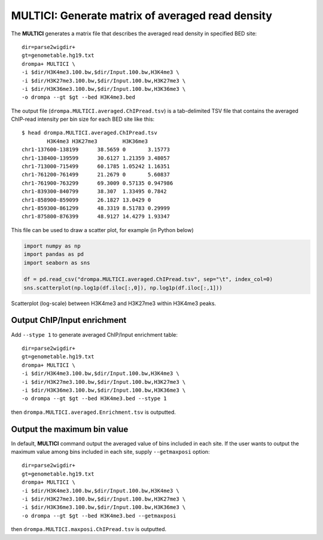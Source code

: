 MULTICI: Generate matrix of averaged read density
----------------------------------------------------

The **MULTICI** generates a matrix file that describes the averaged read density in specified BED site::

    dir=parse2wigdir+
    gt=genometable.hg19.txt
    drompa+ MULTICI \
    -i $dir/H3K4me3.100.bw,$dir/Input.100.bw,H3K4me3 \
    -i $dir/H3K27me3.100.bw,$dir/Input.100.bw,H3K27me3 \
    -i $dir/H3K36me3.100.bw,$dir/Input.100.bw,H3K36me3 \
    -o drompa --gt $gt --bed H3K4me3.bed

The output file (``drompa.MULTICI.averaged.ChIPread.tsv``) is a tab-delimited TSV file that contains the averaged ChIP-read intensity per bin size for each BED site like this::

     $ head drompa.MULTICI.averaged.ChIPread.tsv
             H3K4me3 H3K27me3        H3K36me3
     chr1-137600-138199      38.5659 0       3.15773
     chr1-138400-139599      30.6127 1.21359 3.48057
     chr1-713000-715499      60.1785 1.05242 1.16351
     chr1-761200-761499      21.2679 0       5.60837
     chr1-761900-763299      69.3009 0.57135 0.947986
     chr1-839300-840799      38.307  1.33495 0.7842
     chr1-858900-859099      26.1827 13.0429 0
     chr1-859300-861299      48.3319 8.51783 0.29999
     chr1-875800-876399      48.9127 14.4279 1.93347

This file can be used to draw a scatter plot, for example (in Python below)

.. code-block:: python3

     import numpy as np
     import pandas as pd
     import seaborn as sns

     df = pd.read_csv("drompa.MULTICI.averaged.ChIPread.tsv", sep="\t", index_col=0)
     sns.scatterplot(np.log1p(df.iloc[:,0]), np.log1p(df.iloc[:,1]))

.. figure:: img/multici.scatter.jpg
   :width: 400px
   :align: center
   :alt: Alternate

   Scatterplot (log-scale) between H3K4me3 and H3K27me3 within H3K4me3 peaks.


Output ChIP/Input enrichment
++++++++++++++++++++++++++++++++++++++

Add ``--stype 1`` to generate averaged ChIP/Input enrichment table::

    dir=parse2wigdir+
    gt=genometable.hg19.txt
    drompa+ MULTICI \
    -i $dir/H3K4me3.100.bw,$dir/Input.100.bw,H3K4me3 \
    -i $dir/H3K27me3.100.bw,$dir/Input.100.bw,H3K27me3 \
    -i $dir/H3K36me3.100.bw,$dir/Input.100.bw,H3K36me3 \
    -o drompa --gt $gt --bed H3K4me3.bed --stype 1

then ``drompa.MULTICI.averaged.Enrichment.tsv`` is outputted.

Output the maximum bin value
++++++++++++++++++++++++++++++++++++++

In default, **MULTICI** command output the averaged value of bins included in each site. If the user wants to output the maximum value among bins included in each site, supply ``--getmaxposi`` option::

        dir=parse2wigdir+
        gt=genometable.hg19.txt
        drompa+ MULTICI \
        -i $dir/H3K4me3.100.bw,$dir/Input.100.bw,H3K4me3 \
        -i $dir/H3K27me3.100.bw,$dir/Input.100.bw,H3K27me3 \
        -i $dir/H3K36me3.100.bw,$dir/Input.100.bw,H3K36me3 \
        -o drompa --gt $gt --bed H3K4me3.bed --getmaxposi

then ``drompa.MULTICI.maxposi.ChIPread.tsv`` is outputted.
